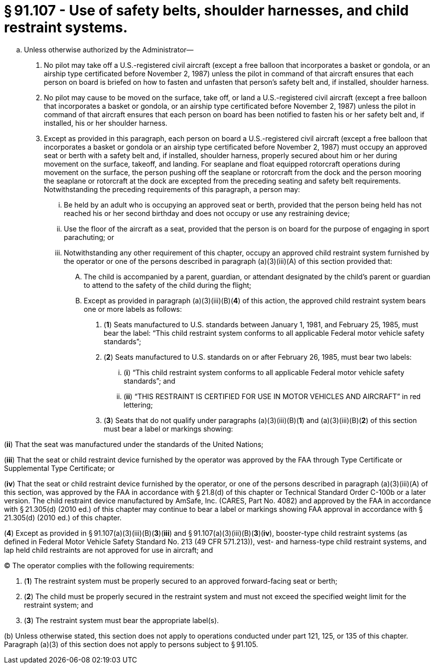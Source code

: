 # § 91.107 - Use of safety belts, shoulder harnesses, and child restraint systems.

[loweralpha]
. Unless otherwise authorized by the Administrator—
[arabic]
.. No pilot may take off a U.S.-registered civil aircraft (except a free balloon that incorporates a basket or gondola, or an airship type certificated before November 2, 1987) unless the pilot in command of that aircraft ensures that each person on board is briefed on how to fasten and unfasten that person's safety belt and, if installed, shoulder harness.
.. No pilot may cause to be moved on the surface, take off, or land a U.S.-registered civil aircraft (except a free balloon that incorporates a basket or gondola, or an airship type certificated before November 2, 1987) unless the pilot in command of that aircraft ensures that each person on board has been notified to fasten his or her safety belt and, if installed, his or her shoulder harness.
.. Except as provided in this paragraph, each person on board a U.S.-registered civil aircraft (except a free balloon that incorporates a basket or gondola or an airship type certificated before November 2, 1987) must occupy an approved seat or berth with a safety belt and, if installed, shoulder harness, properly secured about him or her during movement on the surface, takeoff, and landing. For seaplane and float equipped rotorcraft operations during movement on the surface, the person pushing off the seaplane or rotorcraft from the dock and the person mooring the seaplane or rotorcraft at the dock are excepted from the preceding seating and safety belt requirements. Notwithstanding the preceding requirements of this paragraph, a person may:
[lowerroman]
... Be held by an adult who is occupying an approved seat or berth, provided that the person being held has not reached his or her second birthday and does not occupy or use any restraining device;
... Use the floor of the aircraft as a seat, provided that the person is on board for the purpose of engaging in sport parachuting; or
... Notwithstanding any other requirement of this chapter, occupy an approved child restraint system furnished by the operator or one of the persons described in paragraph (a)(3)(iii)(A) of this section provided that:
[upperalpha]
.... The child is accompanied by a parent, guardian, or attendant designated by the child's parent or guardian to attend to the safety of the child during the flight;
.... Except as provided in paragraph (a)(3)(iii)(B)(*4*) of this action, the approved child restraint system bears one or more labels as follows:
[arabic]
..... (*1*) Seats manufactured to U.S. standards between January 1, 1981, and February 25, 1985, must bear the label: “This child restraint system conforms to all applicable Federal motor vehicle safety standards”;
..... (*2*) Seats manufactured to U.S. standards on or after February 26, 1985, must bear two labels:
[lowerroman]
...... (*i*) “This child restraint system conforms to all applicable Federal motor vehicle safety standards”; and
...... (*ii*) “THIS RESTRAINT IS CERTIFIED FOR USE IN MOTOR VEHICLES AND AIRCRAFT” in red lettering;
..... (*3*) Seats that do not qualify under paragraphs (a)(3)(iii)(B)(*1*) and (a)(3)(iii)(B)(*2*) of this section must bear a label or markings showing:

(*ii*) That the seat was manufactured under the standards of the United Nations;

(*iii*) That the seat or child restraint device furnished by the operator was approved by the FAA through Type Certificate or Supplemental Type Certificate; or

(*iv*) That the seat or child restraint device furnished by the operator, or one of the persons described in paragraph (a)(3)(iii)(A) of this section, was approved by the FAA in accordance with § 21.8(d) of this chapter or Technical Standard Order C-100b or a later version. The child restraint device manufactured by AmSafe, Inc. (CARES, Part No. 4082) and approved by the FAA in accordance with § 21.305(d) (2010 ed.) of this chapter may continue to bear a label or markings showing FAA approval in accordance with § 21.305(d) (2010 ed.) of this chapter.

(*4*) Except as provided in § 91.107(a)(3)(iii)(B)(*3*)(*iii*) and § 91.107(a)(3)(iii)(B)(*3*)(*iv*), booster-type child restraint systems (as defined in Federal Motor Vehicle Safety Standard No. 213 (49 CFR 571.213)), vest- and harness-type child restraint systems, and lap held child restraints are not approved for use in aircraft; and

(C) The operator complies with the following requirements:

[arabic]
. (*1*) The restraint system must be properly secured to an approved forward-facing seat or berth;
. (*2*) The child must be properly secured in the restraint system and must not exceed the specified weight limit for the restraint system; and
. (*3*) The restraint system must bear the appropriate label(s).

(b) Unless otherwise stated, this section does not apply to operations conducted under part 121, 125, or 135 of this chapter. Paragraph (a)(3) of this section does not apply to persons subject to § 91.105.


